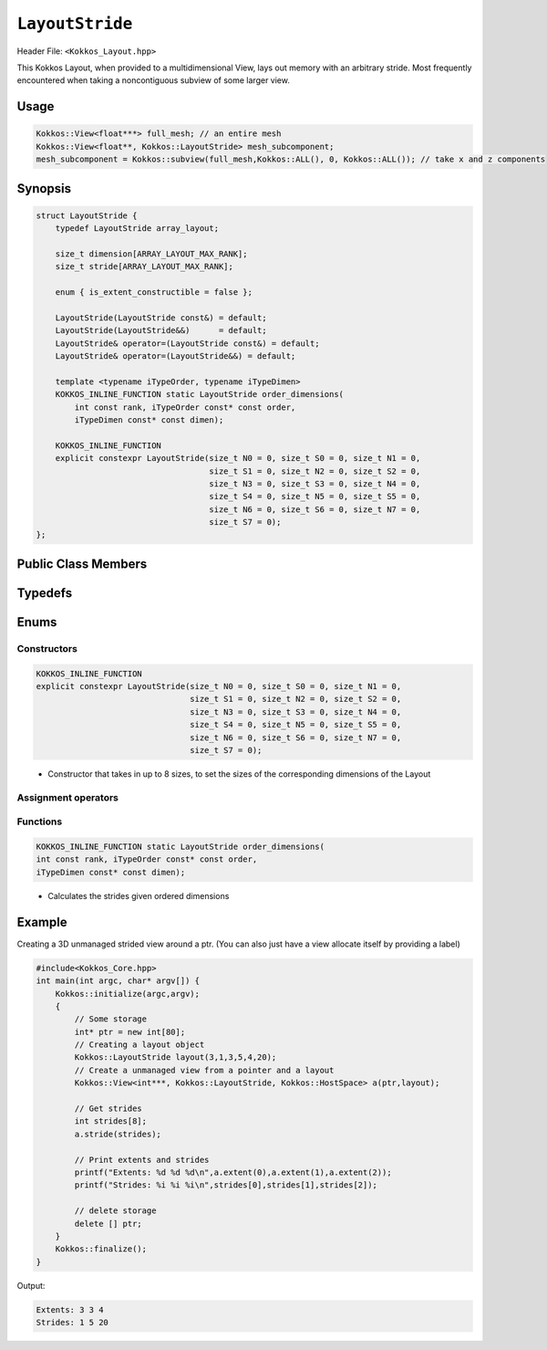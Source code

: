 ``LayoutStride``
================

.. role:: cppkokkos(code)
    :language: cppkokkos

Header File: ``<Kokkos_Layout.hpp>``

This Kokkos Layout, when provided to a multidimensional View, lays out memory with an arbitrary stride. Most frequently encountered when taking a noncontiguous subview of some larger view.

Usage
-----

.. code-block:: c++

    Kokkos::View<float***> full_mesh; // an entire mesh
    Kokkos::View<float**, Kokkos::LayoutStride> mesh_subcomponent;
    mesh_subcomponent = Kokkos::subview(full_mesh,Kokkos::ALL(), 0, Kokkos::ALL()); // take x and z components

Synopsis
--------

.. code-block:: cpp

    struct LayoutStride {
        typedef LayoutStride array_layout;

        size_t dimension[ARRAY_LAYOUT_MAX_RANK];
        size_t stride[ARRAY_LAYOUT_MAX_RANK];

        enum { is_extent_constructible = false };

        LayoutStride(LayoutStride const&) = default;
        LayoutStride(LayoutStride&&)      = default;
        LayoutStride& operator=(LayoutStride const&) = default;
        LayoutStride& operator=(LayoutStride&&) = default;

        template <typename iTypeOrder, typename iTypeDimen>
        KOKKOS_INLINE_FUNCTION static LayoutStride order_dimensions(
            int const rank, iTypeOrder const* const order,
            iTypeDimen const* const dimen);

        KOKKOS_INLINE_FUNCTION
        explicit constexpr LayoutStride(size_t N0 = 0, size_t S0 = 0, size_t N1 = 0,
                                        size_t S1 = 0, size_t N2 = 0, size_t S2 = 0,
                                        size_t N3 = 0, size_t S3 = 0, size_t N4 = 0,
                                        size_t S4 = 0, size_t N5 = 0, size_t S5 = 0,
                                        size_t N6 = 0, size_t S6 = 0, size_t N7 = 0,
                                        size_t S7 = 0);
    };

Public Class Members
--------------------

.. cppkokkos:member:: static constexpr unsigned dimension

    * An array containing the size of each dimension of the Layout

.. cppkokkos:member:: static constexpr unsigned stride

    * An array containing the stride for each dimension of the Layout

Typedefs
--------

.. cppkokkos:type:: array_layout

    * A tag signifying that this models the Layout concept

Enums
-----

.. cppkokkos:member:: static constexpr bool is_extent_constructible

    * A boolean enum to allow detection that this class is extent constructible

Constructors
~~~~~~~~~~~~

.. cppkokkos:function:: LayoutStride(LayoutStride const&) = default;

    * Default copy constructor, element-wise copies the other Layout

.. cppkokkos:function:: LayoutStride(LayoutStride&&) = default;

    * Default move constructor, element-wise moves the other Layout

.. code-block:: cpp

    KOKKOS_INLINE_FUNCTION
    explicit constexpr LayoutStride(size_t N0 = 0, size_t S0 = 0, size_t N1 = 0,
                                    size_t S1 = 0, size_t N2 = 0, size_t S2 = 0,
                                    size_t N3 = 0, size_t S3 = 0, size_t N4 = 0,
                                    size_t S4 = 0, size_t N5 = 0, size_t S5 = 0,
                                    size_t N6 = 0, size_t S6 = 0, size_t N7 = 0,
                                    size_t S7 = 0);

\
    * Constructor that takes in up to 8 sizes, to set the sizes of the corresponding dimensions of the Layout

Assignment operators
~~~~~~~~~~~~~~~~~~~~

.. cppkokkos:function:: LayoutStride& operator=(LayoutStride const&) = default;

    * Default copy assignment, element-wise copies the other Layout

.. cppkokkos:function:: LayoutStride& operator=(LayoutStride&&) = default;

    * Default move assignment, element-wise moves the other Layout

Functions
~~~~~~~~~

.. code-block:: cpp
    
    KOKKOS_INLINE_FUNCTION static LayoutStride order_dimensions(
    int const rank, iTypeOrder const* const order,
    iTypeDimen const* const dimen);

\
    * Calculates the strides given ordered dimensions

Example
-------

Creating a 3D unmanaged strided view around a ptr. (You can also just have a view allocate itself by providing a label)

.. code-block:: cpp

    #include<Kokkos_Core.hpp>
    int main(int argc, char* argv[]) {
        Kokkos::initialize(argc,argv);
        {
            // Some storage
            int* ptr = new int[80];
            // Creating a layout object
            Kokkos::LayoutStride layout(3,1,3,5,4,20);
            // Create a unmanaged view from a pointer and a layout
            Kokkos::View<int***, Kokkos::LayoutStride, Kokkos::HostSpace> a(ptr,layout);

            // Get strides
            int strides[8];
            a.stride(strides);

            // Print extents and strides
            printf("Extents: %d %d %d\n",a.extent(0),a.extent(1),a.extent(2));
            printf("Strides: %i %i %i\n",strides[0],strides[1],strides[2]);

            // delete storage
            delete [] ptr;
        }
        Kokkos::finalize();
    }

Output:

.. code-block::

    Extents: 3 3 4
    Strides: 1 5 20
